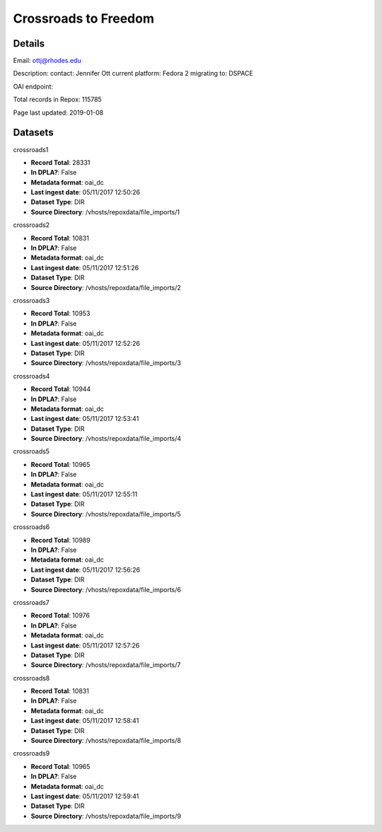 Crossroads to Freedom
=====================

Details
-------


Email: ottj@rhodes.edu

Description: contact: Jennifer Ott
current platform: Fedora 2
migrating to: DSPACE

OAI endpoint: 

Total records in Repox: 115785

Page last updated: 2019-01-08

Datasets
--------

crossroads1

* **Record Total**: 28331
* **In DPLA?**: False
* **Metadata format**: oai_dc
* **Last ingest date**: 05/11/2017 12:50:26
* **Dataset Type**: DIR
* **Source Directory**: /vhosts/repoxdata/file_imports/1



crossroads2

* **Record Total**: 10831
* **In DPLA?**: False
* **Metadata format**: oai_dc
* **Last ingest date**: 05/11/2017 12:51:26
* **Dataset Type**: DIR
* **Source Directory**: /vhosts/repoxdata/file_imports/2



crossroads3

* **Record Total**: 10953
* **In DPLA?**: False
* **Metadata format**: oai_dc
* **Last ingest date**: 05/11/2017 12:52:26
* **Dataset Type**: DIR
* **Source Directory**: /vhosts/repoxdata/file_imports/3



crossroads4

* **Record Total**: 10944
* **In DPLA?**: False
* **Metadata format**: oai_dc
* **Last ingest date**: 05/11/2017 12:53:41
* **Dataset Type**: DIR
* **Source Directory**: /vhosts/repoxdata/file_imports/4



crossroads5

* **Record Total**: 10965
* **In DPLA?**: False
* **Metadata format**: oai_dc
* **Last ingest date**: 05/11/2017 12:55:11
* **Dataset Type**: DIR
* **Source Directory**: /vhosts/repoxdata/file_imports/5



crossroads6

* **Record Total**: 10989
* **In DPLA?**: False
* **Metadata format**: oai_dc
* **Last ingest date**: 05/11/2017 12:56:26
* **Dataset Type**: DIR
* **Source Directory**: /vhosts/repoxdata/file_imports/6



crossroads7

* **Record Total**: 10976
* **In DPLA?**: False
* **Metadata format**: oai_dc
* **Last ingest date**: 05/11/2017 12:57:26
* **Dataset Type**: DIR
* **Source Directory**: /vhosts/repoxdata/file_imports/7



crossroads8

* **Record Total**: 10831
* **In DPLA?**: False
* **Metadata format**: oai_dc
* **Last ingest date**: 05/11/2017 12:58:41
* **Dataset Type**: DIR
* **Source Directory**: /vhosts/repoxdata/file_imports/8



crossroads9

* **Record Total**: 10965
* **In DPLA?**: False
* **Metadata format**: oai_dc
* **Last ingest date**: 05/11/2017 12:59:41
* **Dataset Type**: DIR
* **Source Directory**: /vhosts/repoxdata/file_imports/9



